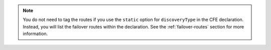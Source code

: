 .. note::

   You do not need to tag the routes if you use the ``static`` option for ``discoveryType`` in the CFE declaration. Instead, you will list the failover routes within the declaration. See the :ref:`failover-routes` section for more information.